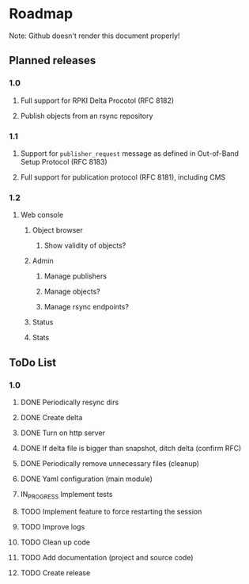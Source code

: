 * Roadmap
Note: Github doesn't render this document properly!
** Planned releases
*** 1.0
**** Full support for RPKI Delta Procotol (RFC 8182)
**** Publish objects from an rsync repository
*** 1.1
**** Support for =publisher_request= message as defined in Out-of-Band Setup Protocol (RFC 8183)
**** Full support for publication protocol (RFC 8181), including CMS
*** 1.2
**** Web console
***** Object browser
****** Show validity of objects?
***** Admin
****** Manage publishers
****** Manage objects?
****** Manage rsync endpoints?
***** Status
***** Stats

** ToDo List
*** 1.0
**** DONE Periodically resync dirs
**** DONE Create delta
**** DONE Turn on http server
**** DONE If delta file is bigger than snapshot, ditch delta (confirm RFC)
**** DONE Periodically remove unnecessary files (cleanup)
**** DONE Yaml configuration (main module)
**** IN_PROGRESS Implement tests
**** TODO Implement feature to force restarting the session
**** TODO Improve logs
**** TODO Clean up code
**** TODO Add documentation (project and source code)
**** TODO Create release